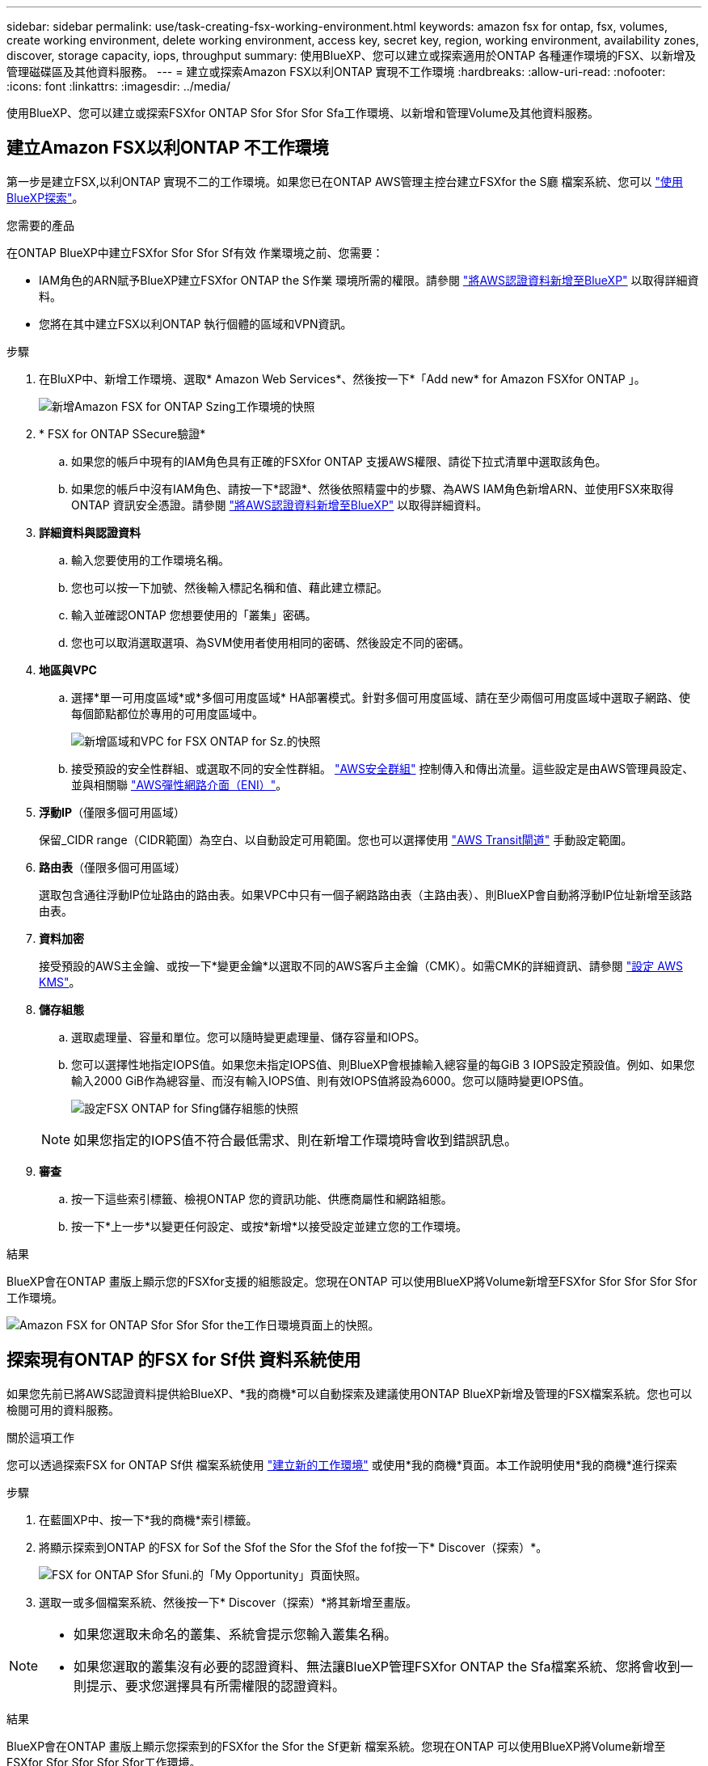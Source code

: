 ---
sidebar: sidebar 
permalink: use/task-creating-fsx-working-environment.html 
keywords: amazon fsx for ontap, fsx, volumes, create working environment, delete working environment, access key, secret key, region, working environment, availability zones, discover, storage capacity, iops, throughput 
summary: 使用BlueXP、您可以建立或探索適用於ONTAP 各種運作環境的FSX、以新增及管理磁碟區及其他資料服務。 
---
= 建立或探索Amazon FSX以利ONTAP 實現不工作環境
:hardbreaks:
:allow-uri-read: 
:nofooter: 
:icons: font
:linkattrs: 
:imagesdir: ../media/


[role="lead"]
使用BlueXP、您可以建立或探索FSXfor ONTAP Sfor Sfor Sfor Sfa工作環境、以新增和管理Volume及其他資料服務。



== 建立Amazon FSX以利ONTAP 不工作環境

第一步是建立FSX,以利ONTAP 實現不二的工作環境。如果您已在ONTAP AWS管理主控台建立FSXfor the S廳 檔案系統、您可以 link:task-creating-fsx-working-environment.html#discover-an-existing-fsx-for-ontap-file-system["使用BlueXP探索"]。

.您需要的產品
在ONTAP BlueXP中建立FSXfor Sfor Sfor Sf有效 作業環境之前、您需要：

* IAM角色的ARN賦予BlueXP建立FSXfor ONTAP the S作業 環境所需的權限。請參閱 link:../requirements/task-setting-up-permissions-fsx.html["將AWS認證資料新增至BlueXP"] 以取得詳細資料。
* 您將在其中建立FSX以利ONTAP 執行個體的區域和VPN資訊。


.步驟
. 在BluXP中、新增工作環境、選取* Amazon Web Services*、然後按一下*「Add new* for Amazon FSXfor ONTAP 」。
+
image:screenshot_add_fsx_working_env.png["新增Amazon FSX for ONTAP Szing工作環境的快照"]

. * FSX for ONTAP SSecure驗證*
+
.. 如果您的帳戶中現有的IAM角色具有正確的FSXfor ONTAP 支援AWS權限、請從下拉式清單中選取該角色。
.. 如果您的帳戶中沒有IAM角色、請按一下*認證*、然後依照精靈中的步驟、為AWS IAM角色新增ARN、並使用FSX來取得ONTAP 資訊安全憑證。請參閱 link:../requirements/task-setting-up-permissions-fsx.html["將AWS認證資料新增至BlueXP"] 以取得詳細資料。


. *詳細資料與認證資料*
+
.. 輸入您要使用的工作環境名稱。
.. 您也可以按一下加號、然後輸入標記名稱和值、藉此建立標記。
.. 輸入並確認ONTAP 您想要使用的「叢集」密碼。
.. 您也可以取消選取選項、為SVM使用者使用相同的密碼、然後設定不同的密碼。


. *地區與VPC*
+
.. 選擇*單一可用度區域*或*多個可用度區域* HA部署模式。針對多個可用度區域、請在至少兩個可用度區域中選取子網路、使每個節點都位於專用的可用度區域中。
+
image:screenshot_add_fsx_region.png["新增區域和VPC for FSX ONTAP for Sz.的快照"]

.. 接受預設的安全性群組、或選取不同的安全性群組。 link:https://docs.aws.amazon.com/AWSEC2/latest/UserGuide/security-group-rules.html["AWS安全群組"^] 控制傳入和傳出流量。這些設定是由AWS管理員設定、並與相關聯 link:https://docs.aws.amazon.com/AWSEC2/latest/UserGuide/using-eni.html["AWS彈性網路介面（ENI）"^]。


. *浮動IP*（僅限多個可用區域）
+
保留_CIDR range（CIDR範圍）為空白、以自動設定可用範圍。您也可以選擇使用 https://docs.netapp.com/us-en/cloud-manager-cloud-volumes-ontap/task-setting-up-transit-gateway.html["AWS Transit閘道"^] 手動設定範圍。

. *路由表*（僅限多個可用區域）
+
選取包含通往浮動IP位址路由的路由表。如果VPC中只有一個子網路路由表（主路由表）、則BlueXP會自動將浮動IP位址新增至該路由表。

. *資料加密*
+
接受預設的AWS主金鑰、或按一下*變更金鑰*以選取不同的AWS客戶主金鑰（CMK）。如需CMK的詳細資訊、請參閱 https://docs.netapp.com/us-en/cloud-manager-cloud-volumes-ontap/https://docs.netapp.com/us-en/occm/task-setting-up-kms.html["設定 AWS KMS"^]。

. *儲存組態*
+
.. 選取處理量、容量和單位。您可以隨時變更處理量、儲存容量和IOPS。
.. 您可以選擇性地指定IOPS值。如果您未指定IOPS值、則BlueXP會根據輸入總容量的每GiB 3 IOPS設定預設值。例如、如果您輸入2000 GiB作為總容量、而沒有輸入IOPS值、則有效IOPS值將設為6000。您可以隨時變更IOPS值。
+
image:screenshot-storage-config.png["設定FSX ONTAP for Sfing儲存組態的快照"]

+

NOTE: 如果您指定的IOPS值不符合最低需求、則在新增工作環境時會收到錯誤訊息。



. *審查*
+
.. 按一下這些索引標籤、檢視ONTAP 您的資訊功能、供應商屬性和網路組態。
.. 按一下*上一步*以變更任何設定、或按*新增*以接受設定並建立您的工作環境。




.結果
BlueXP會在ONTAP 畫版上顯示您的FSXfor支援的組態設定。您現在ONTAP 可以使用BlueXP將Volume新增至FSXfor Sfor Sfor Sfor Sfor工作環境。

image:screenshot_add_fsx_cloud.png["Amazon FSX for ONTAP Sfor Sfor Sfor the工作日環境頁面上的快照。"]



== 探索現有ONTAP 的FSX for Sf供 資料系統使用

如果您先前已將AWS認證資料提供給BlueXP、*我的商機*可以自動探索及建議使用ONTAP BlueXP新增及管理的FSX檔案系統。您也可以檢閱可用的資料服務。

.關於這項工作
您可以透過探索FSX for ONTAP Sf供 檔案系統使用 link:/task-creating-fsx-working-environment.html#create-an-amazon-fsx-for-ontap-working-environment["建立新的工作環境"] 或使用*我的商機*頁面。本工作說明使用*我的商機*進行探索

.步驟
. 在藍圖XP中、按一下*我的商機*索引標籤。
. 將顯示探索到ONTAP 的FSX for Sof the Sfof the Sfor the Sfof the fof按一下* Discover（探索）*。
+
image:screenshot-opportunities.png["FSX for ONTAP Sfor Sfuni.的「My Opportunity」頁面快照。"]

. 選取一或多個檔案系統、然後按一下* Discover（探索）*將其新增至畫版。


[NOTE]
====
* 如果您選取未命名的叢集、系統會提示您輸入叢集名稱。
* 如果您選取的叢集沒有必要的認證資料、無法讓BlueXP管理FSXfor ONTAP the Sfa檔案系統、您將會收到一則提示、要求您選擇具有所需權限的認證資料。


====
.結果
BlueXP會在ONTAP 畫版上顯示您探索到的FSXfor the Sfor the Sf更新 檔案系統。您現在ONTAP 可以使用BlueXP將Volume新增至FSXfor Sfor Sfor Sfor Sfor工作環境。

image:screenshot_fsx_working_environment_select.png["選取AWS區域和工作環境的快照"]
